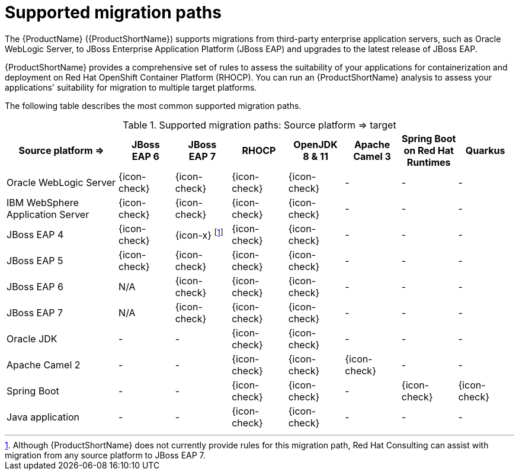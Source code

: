 // Module included in the following assemblies:
//
// * docs/getting-started-guide/master.adoc

[id="migration-paths_{context}"]
= Supported migration paths

The {ProductName} ({ProductShortName}) supports migrations from third-party enterprise application servers, such as Oracle WebLogic Server, to JBoss Enterprise Application Platform (JBoss EAP) and upgrades to the latest release of JBoss EAP.

{ProductShortName} provides a comprehensive set of rules to assess the suitability of your applications for containerization and deployment on Red Hat OpenShift Container Platform (RHOCP). You can run an {ProductShortName} analysis to assess your applications' suitability for migration to multiple target platforms.

The following table describes the most common supported migration paths.

.Supported migration paths: Source platform &#8658; target
[cols="2,^1,^1,^1,^1,^1,^1,^1",options="^,header"]
|====

|Source platform{nbsp}&#8658;
|JBoss EAP{nbsp}6
|JBoss EAP{nbsp}7
|RHOCP
|OpenJDK 8{nbsp}&{nbsp}11
|Apache Camel{nbsp}3
|Spring Boot on Red{nbsp}Hat Runtimes
|Quarkus

|Oracle WebLogic Server
|{icon-check}
|{icon-check}
|{icon-check}
|{icon-check}
|-
|-
|-


|IBM WebSphere Application Server
|{icon-check}
|{icon-check}
|{icon-check}
|{icon-check}
|-
|-
|-

|JBoss EAP 4
|{icon-check}
|{icon-x} footnoteref:[note2,Although {ProductShortName} does not currently provide rules for this migration path, Red Hat Consulting can assist with migration from any source platform to JBoss EAP 7.]
|{icon-check}
|{icon-check}
|-
|-
|-

|JBoss EAP 5
|{icon-check}
|{icon-check}
|{icon-check}
|{icon-check}
|-
|-
|-

|JBoss EAP 6
|N/A
|{icon-check}
|{icon-check}
|{icon-check}
|-
|-
|-

|JBoss EAP 7
|N/A
|{icon-check}
|{icon-check}
|{icon-check}
|-
|-
|-

|Oracle JDK
|-
|-
|{icon-check}
|{icon-check}
|-
|-
|-

|Apache Camel 2
|-
|-
|{icon-check}
|{icon-check}
|{icon-check}
|-
|-

|Spring Boot
|-
|-
|{icon-check}
|{icon-check}
|-
|{icon-check}
|{icon-check}

|Java application
|-
|-
|{icon-check}
|{icon-check}
|-
|-
|-

|====
